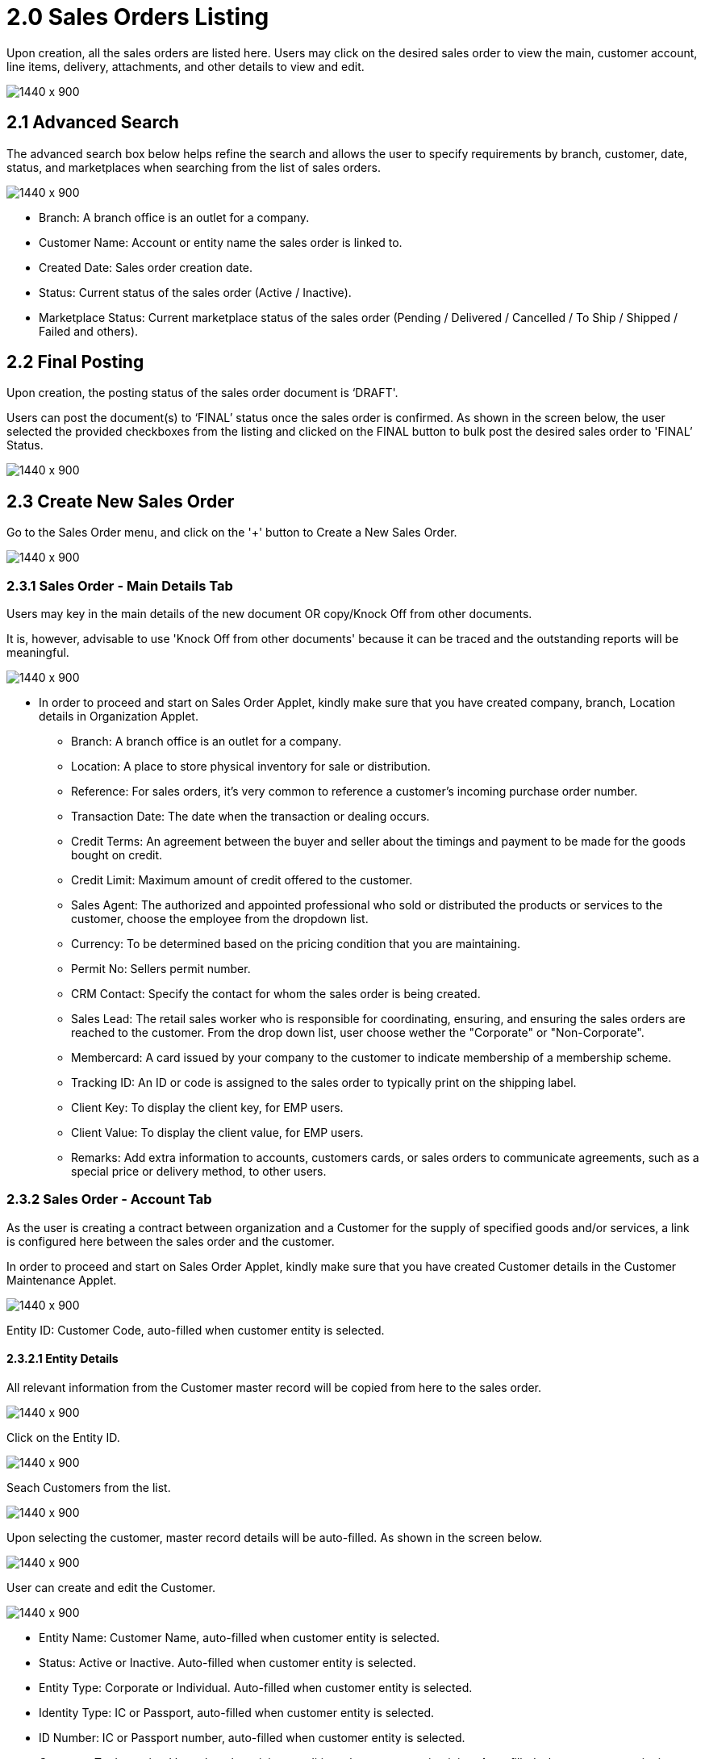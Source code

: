 [#h3_internal_sales_order_sales_order]
= 2.0 Sales Orders Listing

Upon creation, all the sales orders are listed here. Users may click on the desired sales order to view the main, customer account, line items, delivery, attachments, and other details to view and edit.

image::sales_order_listing.png[1440 x 900]

== 2.1 Advanced Search

The advanced search box below helps refine the search and allows the user to specify requirements by branch, customer, date, status, and marketplaces when searching from the list of sales orders. 

image::sales_order_advanced_search.png[1440 x 900]

** Branch: A branch office is an outlet for a company.
** Customer Name: Account or entity name the sales order is linked to.
** Created Date: Sales order creation date.
** Status: Current status of the sales order (Active / Inactive).
** Marketplace Status: Current marketplace status of the sales order (Pending / Delivered / Cancelled / To Ship / Shipped / Failed and others).

== 2.2 Final Posting

Upon creation, the posting status of the sales order document is ‘DRAFT'. 

Users can post the document(s) to ‘FINAL’ status once the sales order is confirmed. As shown in the screen below, the user selected the provided checkboxes from the listing and clicked on the FINAL button to bulk post the desired sales order to 'FINAL’ Status.

image::final_posting.png[1440 x 900]

== 2.3 Create New Sales Order

Go to the Sales Order menu, and click on the '+' button to Create a New Sales Order.

image::sales_order_create.png[1440 x 900]

=== 2.3.1 Sales Order - Main Details Tab

Users may key in the main details of the new document OR copy/Knock Off from other documents.

It is, however, advisable to use 'Knock Off from other documents' because it can be traced and the outstanding reports will be meaningful.

image::sales_order_create_main_tab.png[1440 x 900]

* In order to proceed and start on Sales Order Applet, kindly make sure that you have created company, branch, Location details in Organization Applet.
** Branch: A branch office is an outlet for a company.
** Location: A place to store physical inventory for sale or distribution.
** Reference: For sales orders, it's very common to reference a customer's incoming purchase order number.
** Transaction Date: The date when the transaction or dealing occurs.
** Credit Terms:  An agreement between the buyer and seller about the timings and payment to be made for the goods bought on credit.
** Credit Limit: Maximum amount of credit offered to the customer.
** Sales Agent: The authorized and appointed professional who sold or distributed the products or services to the customer, choose the employee from the dropdown list.
** Currency: To be determined based on the pricing condition that you are maintaining.
** Permit No: Sellers permit number.
** CRM Contact: Specify the contact for whom the sales order is being created.
** Sales Lead: The retail sales worker who is responsible for coordinating, ensuring, and ensuring the sales orders are reached to the customer. From the drop down list, user choose wether the "Corporate" or "Non-Corporate". 
** Membercard: A card issued by your company to the customer to indicate membership of a membership scheme.
** Tracking ID: An ID or code is assigned to the sales order to typically print on the shipping label.
** Client Key: To display the client key, for EMP users.
** Client Value: To display the client value, for EMP users.
** Remarks: Add extra information to accounts, customers cards, or sales orders to communicate agreements, such as a special price or delivery method, to other users.

=== 2.3.2 Sales Order - Account Tab

As the user is creating a contract between  organization and a Customer for the supply of specified goods and/or services, a link is configured here between the sales order and the customer.

In order to proceed and start on Sales Order Applet, kindly make sure that you have created Customer details in the Customer Maintenance Applet.

image::account_tab_entity_details.png[1440 x 900]

Entity ID: Customer Code, auto-filled when customer entity is selected. 

==== 2.3.2.1 Entity Details

All relevant information from the Customer master record will be copied from here to the sales order. 

image::account_tab_entity_details.png[1440 x 900]

Click on the Entity ID.

image::account_entity_id_click.png[1440 x 900]

Seach Customers from the list.

image::search_customer_select_mode.png[1440 x 900]

Upon selecting the customer, master record details will be auto-filled. As shown in the screen below.

image::auto_fill_in.png[1440 x 900]

User can create and edit the Customer.

image::create_edit_mode.png[1440 x 900]

** Entity Name:  Customer Name, auto-filled when customer entity is selected. 
** Status: Active or Inactive. Auto-filled when customer entity is selected. 
** Entity Type: Corporate or Individual. Auto-filled when customer entity is selected.  
** Identity Type: IC or Passport, auto-filled when customer entity is selected. 
** ID Number: IC or Passport number, auto-filled when customer entity is selected. 
** Currency: To determined based on the pricing condition what you are maintaining. Auto-filled when customer entity is selected. 
** GL Code: A number used to record business transactions in the general ledger. Auto-filled when customer entity is selected. 
** Description: Additional notes. Auto-filled when customer entity is selected. 
** Email: A central email through which customers want to communicate. Auto-filled when customer entity is selected. 
** Phone Number: A central phone number through which customers want to communicate. Auto-filled when customer entity is selected. 

==== 2.3.2.2 Bill To

A bill to is the customer who pays for the sales order. It can be different than the sold-to customer. 

In order to proceed, kindly make sure the addresses are defined in the customer maintenance applet.

Based on the entity selected, the bill to details gets auto-filled and are editable.

image::bill_to.png[1440 x 900]

Click on the billing address.

image::billing_address.png[1440 x 900]

Upon selecting the address, the billing address details get auto-filled and are editable.

image::selecting_address.png[1440 x 900]

==== 2.3.2.3 Ship To

A ship to is the customer who receives the specified goods and/or services in the sales order. It can be different than the sold-to customer. 

In order to proceed, kindly make sure the addresses are defined in the customer maintenance applet.

Based on the entity selected, the bill to details gets auto-filled and are editable.

image::ship_to.png[1440 x 900]

Click on the shipping address.

image::click_shipping_address.png[1440 x 900]

Upon selecting the address, the shipping address details get auto-filled and are editable.

image::shipping_address_generated.png[1440 x 900]

=== 2.3.3 Sales Order - Line Items tab

An individual transaction stated on a sales order is referred to as a line item. One case of product X and two cases of product Y, for example, would count as two line items on the same sales order.

In order to proceed, kindly make sure the items are defined in the doc item maintenance applet.

Click on the '+' button to Add a New Line Item.

image::sales_order_line_item.png[1440 x 900]

Search Item from the list. 

image::search_item.png[1440 x 900]

==== 2.3.4 Item Details

===== 2.3.4.1 Main Details Tab

Select the item and upon selecting, key in the main details of the item.

image::select_item.png[1440 x 900]

* Item Code: Used to uniquely identify items that you carry in inventory.

* Item Name: It is the name given to an item, and it is usually unique to each item identifiable by its item code.

* UOM: A unit of measure (UOM) is the smallest unit of measurement that can be used to package or assemble a product.

* Pricing Scheme: In addition to the default price, a Pricing Scheme allows you to establish a range of standard prices for a product. This enables you to generate customized pricing for certain clients

* Unit Price STD(exclusive of tax): standart price exclusive price.

* Unit Price STD(inclusive of tax): standart price inclusive price.

* Unit Discount: Specify discounts by the unit.

* Quantity Base:  Physical quantities that cannot be defined in terms of other quantities.

* Quantity UOM: Total number of items by defined UOM.

* UOM to Base Ratio: Ratio between UOM and the quantity base.

* Unit Price STD by UOM(exclusive of tax): Standart Unit pricing based on different Unit of Measure exclusive price.

* Unit Price STD by UOM(inclusive of tax): Standart Unit pricing based on different Unit of Measure inclusive price.

* Unit Price by UOM (Inclusive of tax): When a product item's pricing is based on a different unit of measure than its inventory unit of measure, you might specify pricing by the unit of measure (UOM).

* Unit Discount by UOM (inclusive of tax): Here we can specify discounts by the unit of measure (UOM).

* Unit Price Net by UOM (exclusive of tax): Quoted, agreed, or standard pricing for your products and services.

* Unit Price Transaction by UOM(inclusive of tax).

* Unit Price Net (exclusive of tax).

* STD amount(unit price and quantity).

* Discount Amount:  Unit discount times quantity base (Auto calculated).

* Amount Net: Standard Amount minus discount amount (Auto calculated).

* SST Code: Sales and service tax code, used to determine the tax amount.

* SST/GST/VAT: Tax amount based on the codes selected .

* Tax Amount: Total tax amount after specifying GST/SST/VAT codes.

* Net Amount (SST/GST/VAT x Net amount): Total net tax amount .

* WHT Code: Withholding tax code, used to determine the tax amount.

* WHT: Withholding tax rate.

* WHT Amount: Withholding Tax amount based on the codes selected. 

* Txn Amount: Transaction amount exclusive of discounts and taxes.

* Remarks: Add extra information to the line item.  Communicate delivery methods or special prices to the users.

Note: You may Knock Off (KO) and/or Copy the item and quantity from existing docs. The KO configurations are done in the Organisation Applet > Company  > Knock Off Conf.

===== 2.3.4.2 Delivery Instructions Tab

image::delivery_instruction_tab.png[1440 x 900]

Delivery instructions:

* You can enter instructions for the delivery of an Order.
* Specify the delivery date requested by your customer.

Delivery message card: 

* You can also prepare the delivery message card for the receiver.

===== 2.3.4.3 Department Tab

Linking the line item to the following departments is optional and helps in reports.

Segment: Segmentation at the item or hdr level.

Dimension: Selecting dimension at the item or hdr level.

Profit center: Selecting profit center at the item or hdr level.

Project: Selecting project at the item or hdr level.

image::department_tab.png[1440 x 900]

===== 2.3.4.4 Delivery Details Tab

The requested delivery information for the Products specified in the document, including multiple delivery dates (if applicable), location, and responsible person details.

image::item_details_delivery_details.png[1440 x 900]

** Require delivery: Choose from the Dropdown List
** Delivery Status: Delivery progress.
** Delivery Region Code: In order to apply different shipping rules and costs to different geographic locations.
** Delivery Region Status.
** Delivery Logic: The mechanism of physical settlement, penalties for delivery default, and timelines for submitting delivery intents are all defined by delivery logic. 
** Delivery ID: A unique identifier for delivery.
** Planned Delivery Date: It's the date when you are supposed to deliver things based on the order.
** Estimate Delivery Date: It's the date when you are expected to delivery things based on the order.
** Actual Delivery Date:  It's the date when you are actually deiverying things based on the order.
** Delivery PIC Name: It’s name of the delivery person in charge.
** Delivery PIC Contact: It’s contact of the delivery person in charge.
** Delivery Remarks: Additional notes/remarks for delivery.

===== 2.3.4.5 Membership Points Tab

This tab is used to manage membership Points:

** Point Currency
** Point amount
** Valid Date from
** Duration(days)
** Valid Day to

image::line_items_membership_points.png[1440 x 900]

==== 2.3.5 Stock Availability Tab

Stock availability tabs allow users to check whether the products are available in-store.

User can see:
** System Block Balance
** Previous Sales order
** Current Sales Order
** Stock Availability

image::sales_order_stock_availability.png[1440 x 900]

==== 2.3.5.1 Costing Details Tab

List of Costing Details for the particular sales order is displayed here.

image::sales_order_costing_det.png[1440 x 900]

==== 2.3.5.2 Pricing Details Tab

image::sales_order_pricing_details.png[1440 x 900]

User chooses UOM from the dropdown list and can see the pricing details from the listing below:

** Pricing Scheme Code
** Pricing Scheme Name
** Unit Price
** Modified date

==== 2.3.5.3 Issue Link Tab

image::sales_order_issue_link.png[1440 x 900]

This tab is used to track issue by:

** Project
** Issue Number
** Issue Summary
** Issue Description
** Assignee
** Created Date
** Resolved Date
** Status

=== 2.3.6 Sales Order - Settlement tab

Transaction in which the sales order is fully or partially settled. 

Click on the '+' button to Add a New Settlement.

image::settlement_tab.png[1440 x 900]

Select the Settlement method.

image::select_settlement_method.png[1440 x 900]

Based on the settlement type, the user needs to key in the required fields. For settlement type 'Cash'.

image::selected_method.png[1440 x 900]

Click the 'Add' button to record the settlement against the sales order.

image::settlement_add.png[1440 x 900]

Once added, a new row will be created under the Settlement tab and the Total and Outstanding amounts will be updated accordingly. User may click on the Save button to record the changes.

image::total_outstanding.png[1440 x 900]

=== 2.3.7 Sales Order - Department Hdr Tab

Linking the sales order to the following departments is optional and helps in reports:

Segment: Segmentation at the item or hdr level.

Dimension: Selecting dimension at the item or hdr level.

Profit center: Selecting profit center at the item or hdr level.

Project: Selecting project at the item or hdr level.

image::department_hdr_tab.png[1440 x 900]

== 2.4 Edit Existing Sales Order

Go to the Sales Order menu, and click on the exiting sales order to Edit an existing Sales Order.

image::edit_sales_order.png[1440 x 900]

=== 2.4.1 Sales Order - Delivery Details tab

The requested delivery information for the Products specified in the document, including multiple delivery dates (if applicable), location, and responsible person details.

image::delivery_tab.png[1440 x 900]
** Require delivery: Choose from the Dropdown List.
** Delivery Status: Delivery progress.
** Delivery Region Code: In order to apply different shipping rules and costs to different geographic locations.
** Delivery Logic: The mechanism of physical settlement, penalties for delivery default, and timelines for submitting delivery intents are all defined by delivery logic. 
** Delivery ID: A unique identifier for delivery.
** Planned Delivery Date: It's the date when you are supposed to deliver things based on the order.
** Estimate Delivery Date: It's the date when you are expected to delivery things based on the order.
** Actual Delivery Date:  It's the date when you are actually deiverying things based on the order.
** Delivery PIC Name: It’s name of the delivery person in charge.
** Delivery PIC Contact: It’s contact of the delivery person in charge.
** Delivery Remarks: Additional notes/remarks for delivery.

=== 2.4.2 Sales Order - Delivery Trips tab

Delivery trips report for the particular sales order is displayed here.    

image::delivery_trips.png[1440 x 900]

** Trip No: A unique number generated and assigned to a scheduled trip.
** Driver Name: ”Coach man” or "vehicle operator."
** Vehicle No: A series of letters and numbers assigned to a vehicle, at the time of registration.
** Job Start Date: The official date on which a person begins their delivery job.
** Job End Date: The official date on which a person finishes their delivery job.
** Delivery Status: If the delivery item was successfully delivered to the addressee.
** Recipient Name: The person’s name that receives.

=== 2.4.3 Sales Order - Contra Tab

image::sales_orde_contra.png[1440 x 900]

In order to create Contra, users need to click "+" button, it will open the second page where you select the document to add Contra amount. 

image::add_contra.png[1440 x 900]

=== 2.4.4 Sales Order - Doc Link Tab

Doc Link is used to show either the selected line item have link with other Gen Doc Line Item.

image::doc_link_order.png[1440 x 900]

=== 2.4.5 Sales Order - Attachments tab

Any Sales order can have one or more files attached to it for future records and references. For example Sales quotations, Screenshots, etc.

Click on the '+' button to add a new Attachment and Click 'Upload file(s)' button or drag and drop file(s).

image::attachments_upload.png[1440 x 900]

Click 'Add' button after uploading the file.

image::uploaded_file_add.png[1440 x 900]

A confirmation message will be displayed and a new attachment will be listed under Attachments tab.

image::attachment_confirmation.png[1440 x 900]

=== 2.4.6 Sales Order - Export tab

The Document can be exported to PDF, CSV, DOCX, and ZIP files.

Go to the export tab and Click on the Export PDF, CSV, DOCX, or ZIP button.

image::export_tab.png[1440 x 900]

Upon exporting the documents, the system will show a success message, and users will be able to view the file that has been downloaded to their device.

image::success_message.png[1440 x 900]

=== 2.4.7Sales Order - Ecomsync tab

To Manage Market place status, view document details, and get or view the document printables from different marketplaces.

==== 2.4.7.1 Marketplace status tab - Change the status of the order for marketplace.

image::marketplace_status.png[1440 x 900]

==== 2.4.7.2 Detail tab - View the details of the marketplace order

image::detail_tab.png[1440 x 900]

==== 2.4.7.3 Printable tab - Get or view all marketplace related document printables by clicking “Get Document(s)“ 

image::printable_tab_get_documents.png[1440 x 900]

=== 2.4.8 Sales Order - Status tab

In order to change the document status to delete, users will go to the status tab and click on the “Delete“ button.

image::status_delete.png[1440 x 900]

=== 2.4.9 Sales Order - Events tab

This tab allows users to create a new event. Users could press on the “+” sign to create a new event.

image::sales_events_tab.png[1440 x 900]




